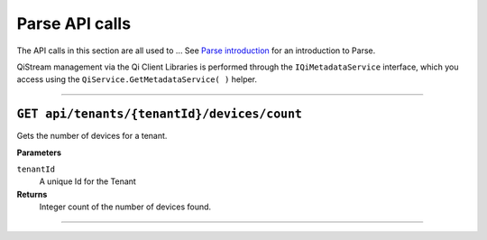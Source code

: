 Parse API calls
==================


The API calls in this section are all used to ...
See `Parse introduction <https://qi-docs-rst.readthedocs.org/en/latest/parse_intro.html>`__ for an introduction to Parse.

QiStream management via the Qi Client Libraries is performed through the ``IQiMetadataService`` 
interface, which you access using the ``QiService.GetMetadataService( )`` helper.

***********************

``GET api/tenants/{tenantId}/devices/count``
--------------------------------------------

Gets the number of devices for a tenant.  


**Parameters**

``tenantId``
  A unique Id for the Tenant


**Returns**
  Integer count of the number of devices found. 
 

***********************
